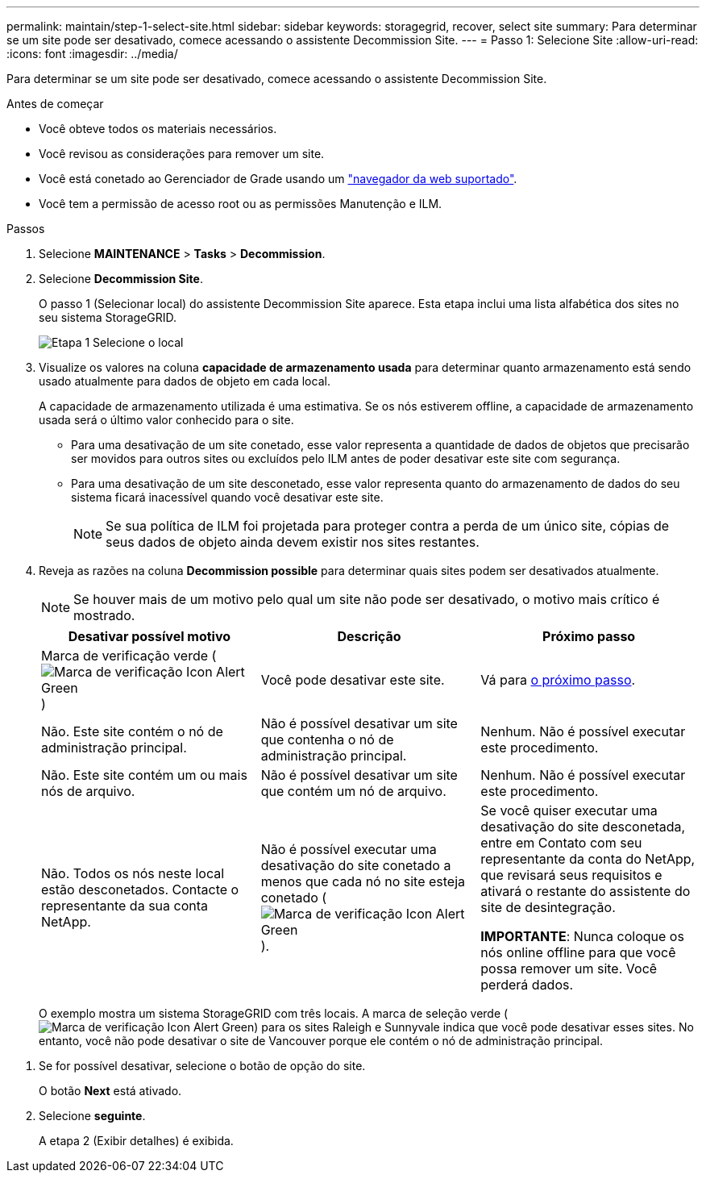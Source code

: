 ---
permalink: maintain/step-1-select-site.html 
sidebar: sidebar 
keywords: storagegrid, recover, select site 
summary: Para determinar se um site pode ser desativado, comece acessando o assistente Decommission Site. 
---
= Passo 1: Selecione Site
:allow-uri-read: 
:icons: font
:imagesdir: ../media/


[role="lead"]
Para determinar se um site pode ser desativado, comece acessando o assistente Decommission Site.

.Antes de começar
* Você obteve todos os materiais necessários.
* Você revisou as considerações para remover um site.
* Você está conetado ao Gerenciador de Grade usando um link:../admin/web-browser-requirements.html["navegador da web suportado"].
* Você tem a permissão de acesso root ou as permissões Manutenção e ILM.


.Passos
. Selecione *MAINTENANCE* > *Tasks* > *Decommission*.
. Selecione *Decommission Site*.
+
O passo 1 (Selecionar local) do assistente Decommission Site aparece. Esta etapa inclui uma lista alfabética dos sites no seu sistema StorageGRID.

+
image::../media/decommission_site_step_select_site.png[Etapa 1 Selecione o local]

. Visualize os valores na coluna *capacidade de armazenamento usada* para determinar quanto armazenamento está sendo usado atualmente para dados de objeto em cada local.
+
A capacidade de armazenamento utilizada é uma estimativa. Se os nós estiverem offline, a capacidade de armazenamento usada será o último valor conhecido para o site.

+
** Para uma desativação de um site conetado, esse valor representa a quantidade de dados de objetos que precisarão ser movidos para outros sites ou excluídos pelo ILM antes de poder desativar este site com segurança.
** Para uma desativação de um site desconetado, esse valor representa quanto do armazenamento de dados do seu sistema ficará inacessível quando você desativar este site.
+

NOTE: Se sua política de ILM foi projetada para proteger contra a perda de um único site, cópias de seus dados de objeto ainda devem existir nos sites restantes.



. Reveja as razões na coluna *Decommission possible* para determinar quais sites podem ser desativados atualmente.
+

NOTE: Se houver mais de um motivo pelo qual um site não pode ser desativado, o motivo mais crítico é mostrado.

+
[cols="1a,1a,1a"]
|===
| Desativar possível motivo | Descrição | Próximo passo 


 a| 
Marca de verificação verde (image:../media/icon_alert_green_checkmark.png["Marca de verificação Icon Alert Green"])
 a| 
Você pode desativar este site.
 a| 
Vá para <<decommission_possible,o próximo passo>>.



 a| 
Não. Este site contém o nó de administração principal.
 a| 
Não é possível desativar um site que contenha o nó de administração principal.
 a| 
Nenhum. Não é possível executar este procedimento.



 a| 
Não. Este site contém um ou mais nós de arquivo.
 a| 
Não é possível desativar um site que contém um nó de arquivo.
 a| 
Nenhum. Não é possível executar este procedimento.



 a| 
Não. Todos os nós neste local estão desconetados. Contacte o representante da sua conta NetApp.
 a| 
Não é possível executar uma desativação do site conetado a menos que cada nó no site esteja conetado (image:../media/icon_alert_green_checkmark.png["Marca de verificação Icon Alert Green"]).
 a| 
Se você quiser executar uma desativação do site desconetada, entre em Contato com seu representante da conta do NetApp, que revisará seus requisitos e ativará o restante do assistente do site de desintegração.

*IMPORTANTE*: Nunca coloque os nós online offline para que você possa remover um site. Você perderá dados.

|===
+
O exemplo mostra um sistema StorageGRID com três locais. A marca de seleção verde (image:../media/icon_alert_green_checkmark.png["Marca de verificação Icon Alert Green"]) para os sites Raleigh e Sunnyvale indica que você pode desativar esses sites. No entanto, você não pode desativar o site de Vancouver porque ele contém o nó de administração principal.



[[decommission_possible]]
. Se for possível desativar, selecione o botão de opção do site.
+
O botão *Next* está ativado.

. Selecione *seguinte*.
+
A etapa 2 (Exibir detalhes) é exibida.


